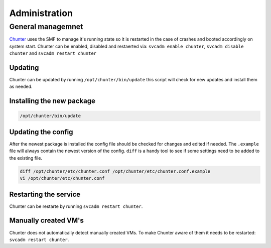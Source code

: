 .. Project-FiFo documentation master file, created by
   Heinz N. Gies on Fri Aug 15 03:25:49 2014.

**************
Administration
**************

General managemnet
##################

`Chunter <../chunter.html>`_ uses the SMF to manage it's running state so it is restarted in the case of crashes and booted accordingly on system start. Chunter can be enabled, disabled and restaerted via: ``svcadm enable chunter``, ``svcadm disable chunter`` and ``svcadm restart chunter``

Updating
********

Chunter can be updated by running ``/opt/chunter/bin/update`` this script will check for new updates and install them as needed.

Installing the new package
**************************

.. code-block:: bash

   /opt/chunter/bin/update

Updating the config
*******************

After the newest package is installed the config file should be checked for changes and edited if needed. The ``.example`` file will always contain the newest version of the config. ``diff`` is a handy tool to see if some settings need to be added to the existing file.

.. code-block:: bash

   diff /opt/chunter/etc/chunter.conf /opt/chunter/etc/chunter.conf.example
   vi /opt/chunter/etc/chunter.conf

Restarting the service
**********************

Chunter can be restarte by running ``svcadm restart chunter``.

Manually created VM's
*********************

Chunter does not automatically detect manually created VMs. To make Chunter aware of them it needs to be restarted: ``svcadm restart chunter``.
